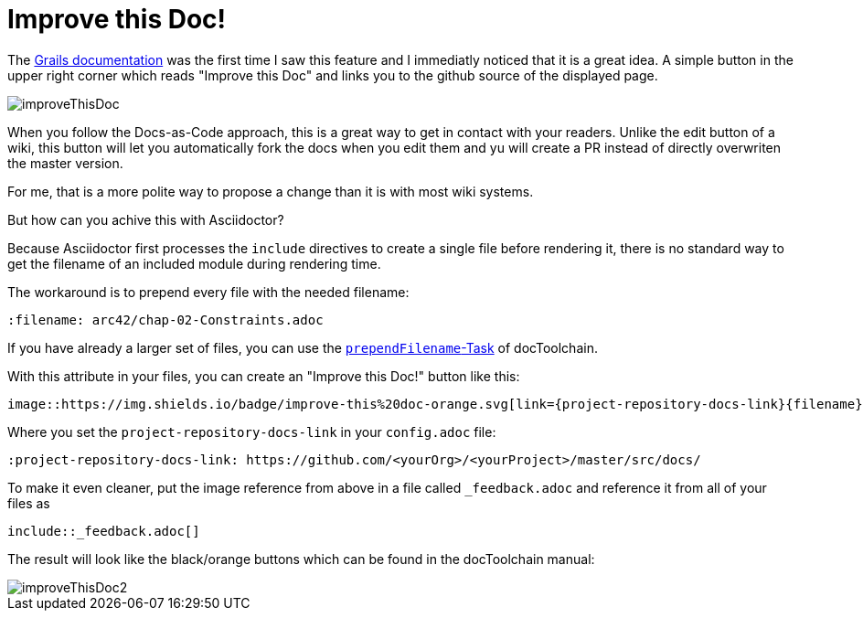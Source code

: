 = Improve this Doc!
:page-layout: single
:page-author: ralf
:page-liquid: true
:page-permalink: /news/improve-this-doc/
:page-tags: [docs]

The http://docs.grails.org/3.3.8/guide/single.html#transactionsRollbackAndTheSession[Grails documentation] was the first time I saw this feature and I immediatly noticed that it is a great idea.
A simple button in the upper right corner which reads "Improve this Doc" and links you to the github source of the displayed page.

image::improveThisDoc.png[]

When you follow the Docs-as-Code approach, this is a great way to get in contact with your readers.
Unlike the edit button of a wiki, this button will let you automatically fork the docs when you edit them and yu will create a PR instead of directly overwriten the master version.

For me, that is a more polite way to propose a change than it is with most wiki systems.

But how can you achive this with Asciidoctor?

Because Asciidoctor first processes the `include` directives to create a single file before rendering it, there is no standard way to get the filename of an included module during rendering time.

The workaround is to prepend every file with the needed filename:

    :filename: arc42/chap-02-Constraints.adoc

If you have already a larger set of files, you can use the https://doctoolchain.github.io/docToolchain/#_prependfilename[`prependFilename`-Task] of docToolchain.

With this attribute in your files, you can create an "Improve this Doc!" button like this:

    image::https://img.shields.io/badge/improve-this%20doc-orange.svg[link={project-repository-docs-link}{filename}, float=right]

Where you set the `project-repository-docs-link` in your `config.adoc` file:

    :project-repository-docs-link: https://github.com/<yourOrg>/<yourProject>/master/src/docs/

To make it even cleaner, put the image reference from above in a file called `_feedback.adoc` and reference it from all of your files as

    include::_feedback.adoc[]

The result will look like the black/orange buttons which can be found in the docToolchain manual:

image::improveThisDoc2.png[]

